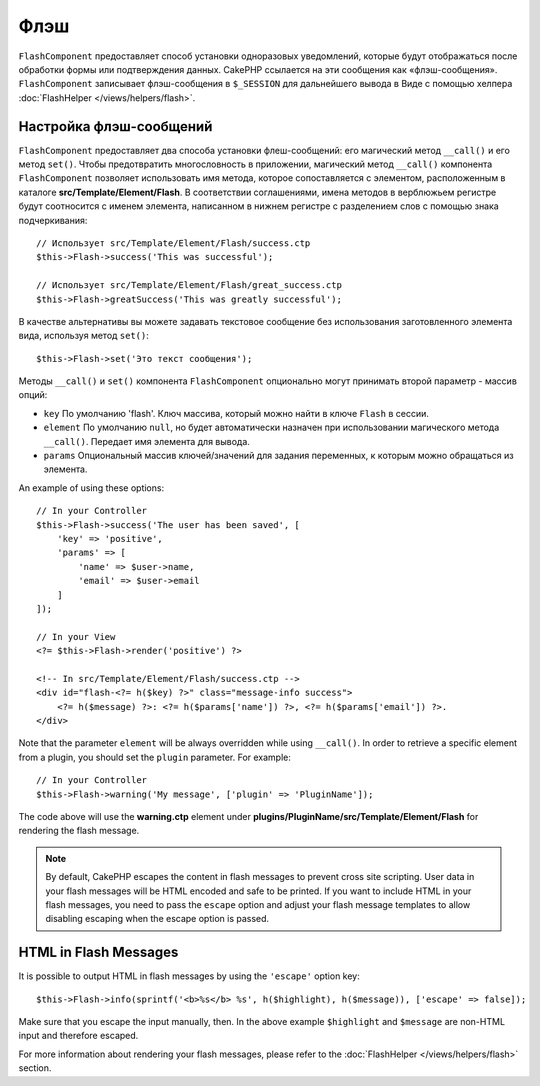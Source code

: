 Флэш
####

.. php:namespace:: Cake\Controller\Component

.. php:class:: FlashComponent(ComponentCollection $collection, array $config = [])

``FlashComponent`` предоставляет способ установки одноразовых уведомлений,
которые будут отображаться после обработки формы или подтверждения данных.
CakePHP ссылается на эти сообщения как «флэш-сообщения». ``FlashComponent``
записывает флэш-сообщения в ``$_SESSION`` для дальнейшего вывода в Виде
с помощью хелпера :doc:`FlashHelper </views/helpers/flash>`.

Настройка флэш-сообщений
========================

``FlashComponent`` предоставляет два способа установки флеш-сообщений: его
магический метод ``__call()`` и его метод ``set()``. Чтобы предотвратить
многословность в приложении, магический метод ``__call()`` компонента
``FlashComponent`` позволяет использовать имя метода, которое сопоставляется
с элементом, расположенным в каталоге **src/Template/Element/Flash**.
В соответствии соглашениями, имена методов в верблюжьем регистре будут
соотносится с именем элемента, написанном в нижнем регистре с разделением слов
с помощью знака подчеркивания::

    // Использует src/Template/Element/Flash/success.ctp
    $this->Flash->success('This was successful');

    // Использует src/Template/Element/Flash/great_success.ctp
    $this->Flash->greatSuccess('This was greatly successful');

В качестве альтернативы вы можете задавать текстовое сообщение без использования
заготовленного элемента вида, используя метод ``set()``::

    $this->Flash->set('Это текст сообщения');

.. versionadded:: 3.1

    Флэш-сообщения теперь складываются в стопку. Последовательные вызовы
    ``set()`` или ``__call()`` с тем же ключом будут добавлять сообщения
    в ``$_SESSION``. Если вы хотите сохранить прежнее поведение (одно
    сообщение даже после последовательных вызовов), установите параметр
    ``clear`` в ``true`` при настройке Компонента.

Методы ``__call()`` и ``set()`` компонента ``FlashComponent`` опционально
могут принимать второй параметр - массив опций:

* ``key`` По умолчанию 'flash'. Ключ массива, который можно найти в ключе
  ``Flash`` в сессии.
* ``element`` По умолчанию ``null``, но будет автоматически назначен при
  использовании магического метода ``__call()``. Передает имя элемента для
  вывода.
* ``params`` Опциональный массив ключей/значений для задания переменных,
  к которым можно обращаться из элемента.

.. versionadded:: 3.1

    A new key ``clear`` was added. This key expects a ``bool`` and allows you
    to delete all messages in the current stack and start a new one.

An example of using these options::

    // In your Controller
    $this->Flash->success('The user has been saved', [
        'key' => 'positive',
        'params' => [
            'name' => $user->name,
            'email' => $user->email
        ]
    ]);

    // In your View
    <?= $this->Flash->render('positive') ?>

    <!-- In src/Template/Element/Flash/success.ctp -->
    <div id="flash-<?= h($key) ?>" class="message-info success">
        <?= h($message) ?>: <?= h($params['name']) ?>, <?= h($params['email']) ?>.
    </div>

Note that the parameter ``element`` will be always overridden while using
``__call()``. In order to retrieve a specific element from a plugin, you should
set the ``plugin`` parameter. For example::

    // In your Controller
    $this->Flash->warning('My message', ['plugin' => 'PluginName']);

The code above will use the **warning.ctp** element under
**plugins/PluginName/src/Template/Element/Flash** for rendering the flash
message.

.. note::

    By default, CakePHP escapes the content in flash messages to prevent cross
    site scripting. User data in your flash messages will be HTML encoded and
    safe to be printed. If you want to include HTML in your flash messages, you
    need to pass the ``escape`` option and adjust your flash message templates
    to allow disabling escaping when the escape option is passed.

HTML in Flash Messages
======================

.. versionadded:: 3.3.3

It is possible to output HTML in flash messages by using the ``'escape'`` option
key::

    $this->Flash->info(sprintf('<b>%s</b> %s', h($highlight), h($message)), ['escape' => false]);

Make sure that you escape the input manually, then. In the above example
``$highlight`` and ``$message`` are non-HTML input and therefore escaped.

For more information about rendering your flash messages, please refer to the
:doc:`FlashHelper </views/helpers/flash>` section.

